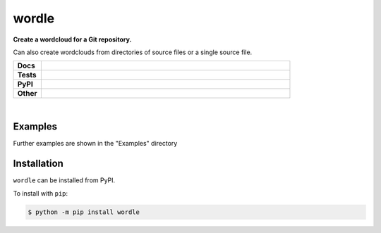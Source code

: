 ****************
wordle
****************

.. start short_desc

**Create a wordcloud for a Git repository.**

.. end short_desc

Can also create wordclouds from directories of source files or a single source file.

.. start shields 

.. list-table::
	:stub-columns: 1
	:widths: 10 90

	* - Docs
	  - |docs|
	* - Tests
	  - |travis| |requires| |codefactor|
	* - PyPI
	  - |pypi-version| |supported-versions| |supported-implementations| |wheel|
	* - Other
	  - |license| |language| |commits-since| |commits-latest| |maintained| 

.. |docs| image:: https://readthedocs.org/projects/wordle/badge/?version=latest
	:target: https://wordle.readthedocs.io/en/latest/?badge=latest
	:alt: Documentation Status

.. |travis| image:: https://img.shields.io/travis/com/domdfcoding/wordle/master?logo=travis
	:target: https://travis-ci.com/domdfcoding/wordle
	:alt: Travis Build Status

.. |requires| image:: https://requires.io/github/domdfcoding/wordle/requirements.svg?branch=master
	:target: https://requires.io/github/domdfcoding/wordle/requirements/?branch=master
	:alt: Requirements Status

.. |codefactor| image:: https://img.shields.io/codefactor/grade/github/domdfcoding/wordle
	:target: https://www.codefactor.io/repository/github/domdfcoding/wordle
	:alt: CodeFactor Grade

.. |pypi-version| image:: https://img.shields.io/pypi/v/wordle.svg
	:target: https://pypi.org/project/wordle/
	:alt: PyPI - Package Version

.. |supported-versions| image:: https://img.shields.io/pypi/pyversions/wordle.svg
	:target: https://pypi.org/project/wordle/
	:alt: PyPI - Supported Python Versions

.. |supported-implementations| image:: https://img.shields.io/pypi/implementation/wordle
	:target: https://pypi.org/project/wordle/
	:alt: PyPI - Supported Implementations

.. |wheel| image:: https://img.shields.io/pypi/wheel/wordle
	:target: https://pypi.org/project/wordle/
	:alt: PyPI - Wheel

.. |license| image:: https://img.shields.io/github/license/domdfcoding/wordle
	:alt: License
	:target: https://github.com/domdfcoding/wordle/blob/master/LICENSE

.. |language| image:: https://img.shields.io/github/languages/top/domdfcoding/wordle
	:alt: GitHub top language

.. |commits-since| image:: https://img.shields.io/github/commits-since/domdfcoding/wordle/v0.1.3
	:target: https://github.com/domdfcoding/wordle/pulse
	:alt: GitHub commits since tagged version

.. |commits-latest| image:: https://img.shields.io/github/last-commit/domdfcoding/wordle
	:target: https://github.com/domdfcoding/wordle/commit/master
	:alt: GitHub last commit

.. |maintained| image:: https://img.shields.io/maintenance/yes/2020
	:alt: Maintenance

.. end shields

|

Examples
------------

.. image:: https://raw.githubusercontent.com/domdfcoding/wordle/master/examples/c_wordcloud.png

Further examples are shown in the "Examples" directory

Installation
--------------

.. start installation

``wordle`` can be installed from PyPI.

To install with ``pip``:

.. code-block:: bash

	$ python -m pip install wordle

.. end installation
